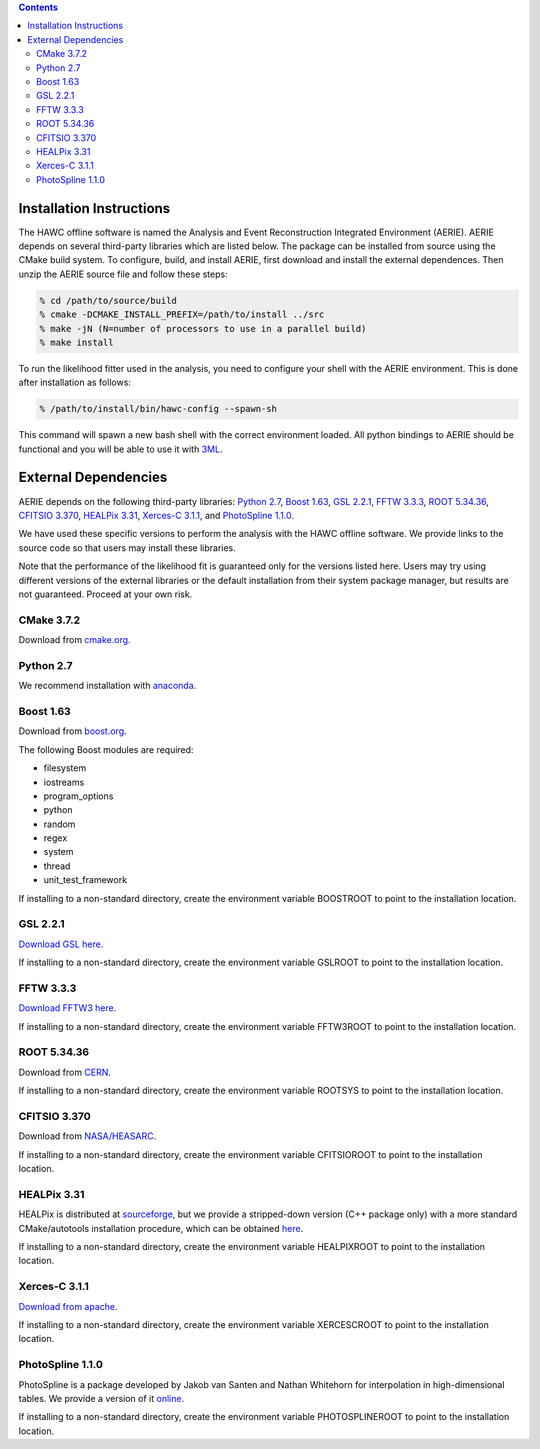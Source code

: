 .. contents::

Installation Instructions
=========================

The HAWC offline software is named the Analysis and Event Reconstruction
Integrated Environment (AERIE). AERIE depends on several third-party libraries
which are listed below. The package can be installed from source using the
CMake build system. To configure, build, and install AERIE, first download and
install the external dependences. Then unzip the AERIE source file and follow
these steps:

.. code-block:: sh

    % cd /path/to/source/build
    % cmake -DCMAKE_INSTALL_PREFIX=/path/to/install ../src
    % make -jN (N=number of processors to use in a parallel build)
    % make install

To run the likelihood fitter used in the analysis, you need to configure your
shell with the AERIE environment. This is done after installation as follows:

.. code-block:: sh

    % /path/to/install/bin/hawc-config --spawn-sh

This command will spawn a new bash shell with the correct environment loaded.
All python bindings to AERIE should be functional and you will be able to use
it with `3ML <https://github.com/giacomov/3ML>`_.

External Dependencies
=====================

AERIE depends on the following third-party libraries: `Python 2.7`_, 
`Boost 1.63`_, `GSL 2.2.1`_, `FFTW 3.3.3`_, `ROOT 5.34.36`_, `CFITSIO 3.370`_,
`HEALPix 3.31`_, `Xerces-C 3.1.1`_, and `PhotoSpline 1.1.0`_.

We have used these specific versions to perform the analysis with the HAWC
offline software. We provide links to the source code so that users may install
these libraries.

Note that the performance of the likelihood fit is guaranteed only for the
versions listed here. Users may try using different versions of the external
libraries or the default installation from their system package manager, but
results are not guaranteed. Proceed at your own risk.

.. _cmake:

CMake 3.7.2
-----------

Download from `cmake.org <https://cmake.org/files/v3.7/cmake-3.7.2.tar.gz>`_.

Python 2.7
----------

We recommend installation with `anaconda <https://www.continuum.io>`_.

Boost 1.63
----------

Download from `boost.org
<https://sourceforge.net/projects/boost/files/boost/1.63.0/>`_.

The following Boost modules are required:

* filesystem
* iostreams
* program_options
* python
* random
* regex
* system
* thread
* unit_test_framework

If installing to a non-standard directory, create the environment variable
BOOSTROOT to point to the installation location.

GSL 2.2.1
---------

`Download GSL here <ftp://ftp.gnu.org/gnu/gsl/gsl-2.2.1.tar.gz>`_.

If installing to a non-standard directory, create the environment variable
GSLROOT to point to the installation location.

FFTW 3.3.3
----------

`Download FFTW3 here <ftp://ftp.fftw.org/pub/fftw/fftw-3.3.3.tar.gz>`_.

If installing to a non-standard directory, create the environment variable
FFTW3ROOT to point to the installation location.

ROOT 5.34.36
------------

Download from `CERN
<https://root.cern.ch/download/root_v5.34.36.source.tar.gz>`_.

If installing to a non-standard directory, create the environment variable
ROOTSYS to point to the installation location.

CFITSIO 3.370
-------------

Download from `NASA/HEASARC
<https://heasarc.gsfc.nasa.gov/FTP/software/fitsio/c/cfitsio3370.tar.gz>`_.

If installing to a non-standard directory, create the environment variable
CFITSIOROOT to point to the installation location.

HEALPix 3.31
------------

HEALPix is distributed at
`sourceforge <https://sourceforge.net/projects/healpix/>`_, but we
provide a stripped-down version (C++ package only) with a more standard
CMake/autotools installation procedure, which can be obtained
`here <http://www.hawc-observatory.org/software/healpix-cxx-3.31.tar.bz2>`_.

If installing to a non-standard directory, create the environment variable
HEALPIXROOT to point to the installation location.

Xerces-C 3.1.1
--------------

`Download from apache
<http://archive.apache.org/dist/xerces/c/3/sources/xerces-c-3.1.1.tar.gz>`_.

If installing to a non-standard directory, create the environment variable
XERCESCROOT to point to the installation location.

PhotoSpline 1.1.0
-----------------

PhotoSpline is a package developed by Jakob van Santen and Nathan Whitehorn for
interpolation in high-dimensional tables. We provide a version of it 
`online <http://www.hawc-observatory.org/software/photospline-1.0.1.tar.bz2>`_.

If installing to a non-standard directory, create the environment variable
PHOTOSPLINEROOT to point to the installation location.
